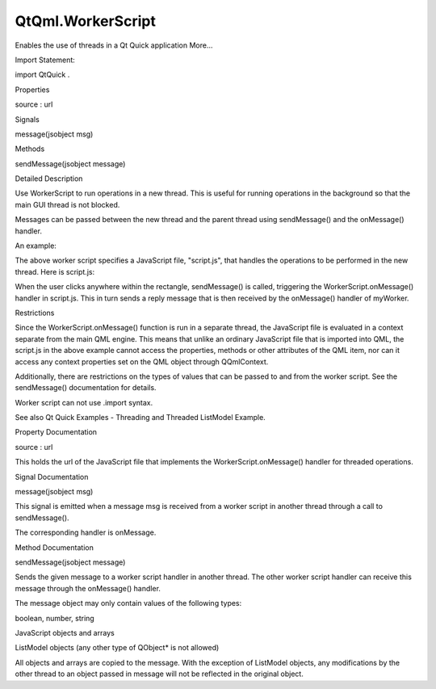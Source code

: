 QtQml.WorkerScript
==================

.. raw:: html

   <p>

Enables the use of threads in a Qt Quick application More...

.. raw:: html

   </p>

.. raw:: html

   <!-- @@@WorkerScript -->

.. raw:: html

   <table class="alignedsummary">

.. raw:: html

   <tr>

.. raw:: html

   <td class="memItemLeft rightAlign topAlign">

Import Statement:

.. raw:: html

   </td>

.. raw:: html

   <td class="memItemRight bottomAlign">

import QtQuick .

.. raw:: html

   </td>

.. raw:: html

   </tr>

.. raw:: html

   </table>

.. raw:: html

   <ul>

.. raw:: html

   </ul>

.. raw:: html

   <h2 id="properties">

Properties

.. raw:: html

   </h2>

.. raw:: html

   <ul>

.. raw:: html

   <li class="fn">

source : url

.. raw:: html

   </li>

.. raw:: html

   </ul>

.. raw:: html

   <h2 id="signals">

Signals

.. raw:: html

   </h2>

.. raw:: html

   <ul>

.. raw:: html

   <li class="fn">

message(jsobject msg)

.. raw:: html

   </li>

.. raw:: html

   </ul>

.. raw:: html

   <h2 id="methods">

Methods

.. raw:: html

   </h2>

.. raw:: html

   <ul>

.. raw:: html

   <li class="fn">

sendMessage(jsobject message)

.. raw:: html

   </li>

.. raw:: html

   </ul>

.. raw:: html

   <!-- $$$WorkerScript-description -->

.. raw:: html

   <h2 id="details">

Detailed Description

.. raw:: html

   </h2>

.. raw:: html

   </p>

.. raw:: html

   <p>

Use WorkerScript to run operations in a new thread. This is useful for
running operations in the background so that the main GUI thread is not
blocked.

.. raw:: html

   </p>

.. raw:: html

   <p>

Messages can be passed between the new thread and the parent thread
using sendMessage() and the onMessage() handler.

.. raw:: html

   </p>

.. raw:: html

   <p>

An example:

.. raw:: html

   </p>

.. raw:: html

   <pre class="qml">import QtQuick 2.0
   <span class="type">Rectangle</span> {
   <span class="name">width</span>: <span class="number">300</span>; <span class="name">height</span>: <span class="number">300</span>
   <span class="type">Text</span> {
   <span class="name">id</span>: <span class="name">myText</span>
   <span class="name">text</span>: <span class="string">'Click anywhere'</span>
   }
   <span class="type"><a href="index.html">WorkerScript</a></span> {
   <span class="name">id</span>: <span class="name">myWorker</span>
   <span class="name">source</span>: <span class="string">&quot;script.js&quot;</span>
   <span class="name">onMessage</span>: <span class="name">myText</span>.<span class="name">text</span> <span class="operator">=</span> <span class="name">messageObject</span>.<span class="name">reply</span>
   }
   <span class="type">MouseArea</span> {
   <span class="name">anchors</span>.fill: <span class="name">parent</span>
   <span class="name">onClicked</span>: <span class="name">myWorker</span>.<span class="name">sendMessage</span>({ 'x': <span class="name">mouse</span>.<span class="name">x</span>, 'y': <span class="name">mouse</span>.<span class="name">y</span> })
   }
   }</pre>

.. raw:: html

   <p>

The above worker script specifies a JavaScript file, "script.js", that
handles the operations to be performed in the new thread. Here is
script.js:

.. raw:: html

   </p>

.. raw:: html

   <pre class="cpp"><span class="name">WorkerScript</span>.<span class="name">onMessage</span> <span class="operator">=</span> <span class="keyword">function</span>(<span class="name">message</span>) {
   <span class="comment">// ... long-running operations and calculations are done here</span>
   <span class="name">WorkerScript</span>.<span class="name">sendMessage</span>({ 'reply': <span class="string">'Mouse is at '</span> <span class="operator">+</span> <span class="name">message</span>.<span class="name">x</span> <span class="operator">+</span> <span class="string">','</span> <span class="operator">+</span> <span class="name">message</span>.<span class="name">y</span> })
   }</pre>

.. raw:: html

   <p>

When the user clicks anywhere within the rectangle, sendMessage() is
called, triggering the WorkerScript.onMessage() handler in script.js.
This in turn sends a reply message that is then received by the
onMessage() handler of myWorker.

.. raw:: html

   </p>

.. raw:: html

   <h4>

Restrictions

.. raw:: html

   </h4>

.. raw:: html

   <p>

Since the WorkerScript.onMessage() function is run in a separate thread,
the JavaScript file is evaluated in a context separate from the main QML
engine. This means that unlike an ordinary JavaScript file that is
imported into QML, the script.js in the above example cannot access the
properties, methods or other attributes of the QML item, nor can it
access any context properties set on the QML object through QQmlContext.

.. raw:: html

   </p>

.. raw:: html

   <p>

Additionally, there are restrictions on the types of values that can be
passed to and from the worker script. See the sendMessage()
documentation for details.

.. raw:: html

   </p>

.. raw:: html

   <p>

Worker script can not use .import syntax.

.. raw:: html

   </p>

.. raw:: html

   <p>

See also Qt Quick Examples - Threading and Threaded ListModel Example.

.. raw:: html

   </p>

.. raw:: html

   <!-- @@@WorkerScript -->

.. raw:: html

   <h2>

Property Documentation

.. raw:: html

   </h2>

.. raw:: html

   <!-- $$$source -->

.. raw:: html

   <table class="qmlname">

.. raw:: html

   <tr valign="top" id="source-prop">

.. raw:: html

   <td class="tblQmlPropNode">

.. raw:: html

   <p>

source : url

.. raw:: html

   </p>

.. raw:: html

   </td>

.. raw:: html

   </tr>

.. raw:: html

   </table>

.. raw:: html

   <p>

This holds the url of the JavaScript file that implements the
WorkerScript.onMessage() handler for threaded operations.

.. raw:: html

   </p>

.. raw:: html

   <!-- @@@source -->

.. raw:: html

   <h2>

Signal Documentation

.. raw:: html

   </h2>

.. raw:: html

   <!-- $$$message -->

.. raw:: html

   <table class="qmlname">

.. raw:: html

   <tr valign="top" id="message-signal">

.. raw:: html

   <td class="tblQmlFuncNode">

.. raw:: html

   <p>

message(jsobject msg)

.. raw:: html

   </p>

.. raw:: html

   </td>

.. raw:: html

   </tr>

.. raw:: html

   </table>

.. raw:: html

   <p>

This signal is emitted when a message msg is received from a worker
script in another thread through a call to sendMessage().

.. raw:: html

   </p>

.. raw:: html

   <p>

The corresponding handler is onMessage.

.. raw:: html

   </p>

.. raw:: html

   <!-- @@@message -->

.. raw:: html

   <h2>

Method Documentation

.. raw:: html

   </h2>

.. raw:: html

   <!-- $$$sendMessage -->

.. raw:: html

   <table class="qmlname">

.. raw:: html

   <tr valign="top" id="sendMessage-method">

.. raw:: html

   <td class="tblQmlFuncNode">

.. raw:: html

   <p>

sendMessage(jsobject message)

.. raw:: html

   </p>

.. raw:: html

   </td>

.. raw:: html

   </tr>

.. raw:: html

   </table>

.. raw:: html

   <p>

Sends the given message to a worker script handler in another thread.
The other worker script handler can receive this message through the
onMessage() handler.

.. raw:: html

   </p>

.. raw:: html

   <p>

The message object may only contain values of the following types:

.. raw:: html

   </p>

.. raw:: html

   <ul>

.. raw:: html

   <li>

boolean, number, string

.. raw:: html

   </li>

.. raw:: html

   <li>

JavaScript objects and arrays

.. raw:: html

   </li>

.. raw:: html

   <li>

ListModel objects (any other type of QObject\* is not allowed)

.. raw:: html

   </li>

.. raw:: html

   </ul>

.. raw:: html

   <p>

All objects and arrays are copied to the message. With the exception of
ListModel objects, any modifications by the other thread to an object
passed in message will not be reflected in the original object.

.. raw:: html

   </p>

.. raw:: html

   <!-- @@@sendMessage -->


